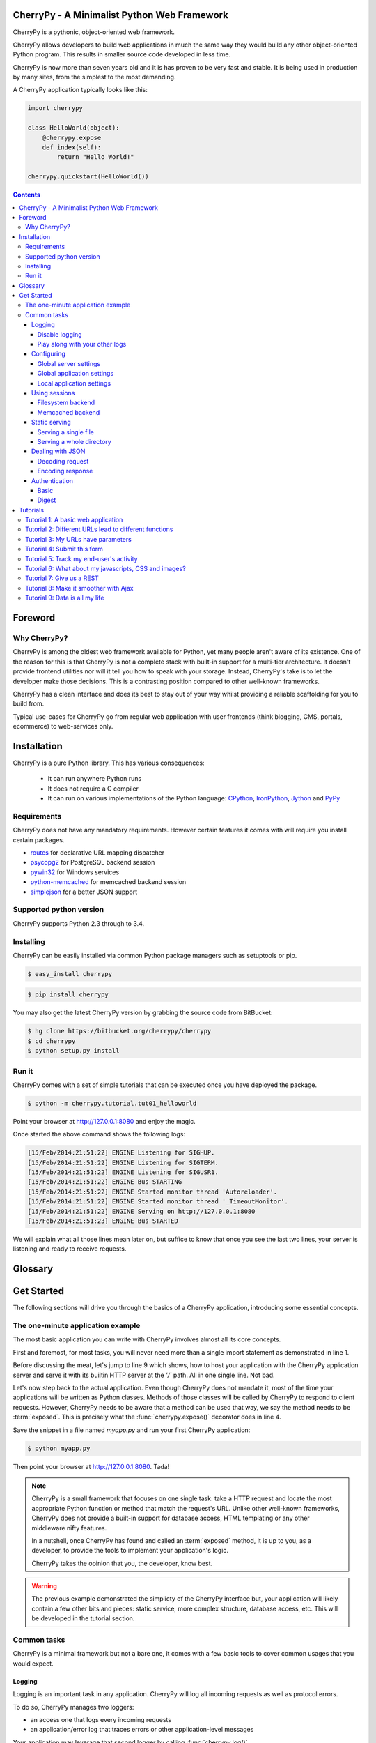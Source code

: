 
CherryPy - A Minimalist Python Web Framework
============================================


CherryPy is a pythonic, object-oriented web framework.

CherryPy allows developers to build web applications in much the same way they would build any other object-oriented Python program. This results in smaller source code developed in less time.

CherryPy is now more than seven years old and it is has proven to be very fast and stable. It is being used in production by many sites, from the simplest to the most demanding.

A CherryPy application typically looks like this:

.. code-block:: python

   import cherrypy
   
   class HelloWorld(object):
       @cherrypy.expose
       def index(self):
           return "Hello World!"

   cherrypy.quickstart(HelloWorld())


.. contents::
   :depth: 4

Foreword
========

Why CherryPy?
-------------

CherryPy is among the oldest web framework available for Python, yet many people aren't aware of its existence. 
One of the reason for this is that CherryPy is not a complete stack with built-in support for a multi-tier architecture.
It doesn't provide frontend utilities nor will it tell you how to speak with your storage. Instead, CherryPy's take
is to let the developer make those decisions. This is a contrasting position compared to other well-known frameworks. 

CherryPy has a clean interface and does its best to stay out of your way whilst providing
a reliable scaffolding for you to build from.

Typical use-cases for CherryPy go from regular web application with user frontends 
(think blogging, CMS, portals, ecommerce) to web-services only.



Installation
============

CherryPy is a pure Python library. This has various consequences:

 - It can run anywhere Python runs
 - It does not require a C compiler
 - It can run on various implementations of the Python language: `CPython <http://python.org/>`_, 
   `IronPython <http://ironpython.net/>`_, `Jython <http://www.jython.org/>`_ and `PyPy <http://pypy.org/>`_

Requirements
------------

CherryPy does not have any mandatory requirements. However certain features it comes with
will require you install certain packages.

- `routes <http://routes.readthedocs.org/en/latest/>`_ for declarative URL mapping dispatcher
- `psycopg2 <http://pythonhosted.org//psycopg2/>`_ for PostgreSQL backend session
- `pywin32 <http://sourceforge.net/projects/pywin32/>`_ for Windows services
- `python-memcached <https://github.com/linsomniac/python-memcached>`_ for memcached backend session
- `simplejson <https://github.com/simplejson/simplejson>`_ for a better JSON support

Supported python version
------------------------

CherryPy supports Python 2.3 through to 3.4.


Installing
----------

CherryPy can be easily installed via common Python package managers such as setuptools or pip.

.. code-block:: bash

   $ easy_install cherrypy


.. code-block:: bash

   $ pip install cherrypy

You may also get the latest CherryPy version by grabbing the source code from BitBucket:

.. code-block:: bash

   $ hg clone https://bitbucket.org/cherrypy/cherrypy
   $ cd cherrypy
   $ python setup.py install

Run it
------

CherryPy comes with a set of simple tutorials that can be executed
once you have deployed the package.

.. code-block:: bash

   $ python -m cherrypy.tutorial.tut01_helloworld

Point your browser at http://127.0.0.1:8080 and enjoy the magic.

Once started the above command shows the following logs:

.. code-block:: bash

   [15/Feb/2014:21:51:22] ENGINE Listening for SIGHUP.
   [15/Feb/2014:21:51:22] ENGINE Listening for SIGTERM.
   [15/Feb/2014:21:51:22] ENGINE Listening for SIGUSR1.
   [15/Feb/2014:21:51:22] ENGINE Bus STARTING
   [15/Feb/2014:21:51:22] ENGINE Started monitor thread 'Autoreloader'.
   [15/Feb/2014:21:51:22] ENGINE Started monitor thread '_TimeoutMonitor'.
   [15/Feb/2014:21:51:22] ENGINE Serving on http://127.0.0.1:8080
   [15/Feb/2014:21:51:23] ENGINE Bus STARTED

We will explain what all those lines mean later on, but suffice
to know that once you see the last two lines, your server
is listening and ready to receive requests.


Glossary
========

.. glossary:: 

   exposed
      A Python function or method which has an attribute called `exposed`
      set to `True`. This attribute can be set directly or via the 
      :func:`cherrypy.expose()` decorator.

      .. code-block:: python
		      
         @cherrypy.expose
	 def method(...):
	     ...

      is equivalent to:

      .. code-block:: python
		      
	 def method(...):
	     ...
         method.exposed = True
         
   page handler
      Name commonly given to an exposed method

   controller
      Name commonly given to a class owning at least one exposed method

Get Started
===========

The following sections will drive you through the basics of
a CherryPy application, introducing some essential concepts.

The one-minute application example
----------------------------------

The most basic application you can write with CherryPy 
involves almost all its core concepts.

.. code-block:: python
   :linenos:

   import cherrypy
   
   class Root(object):
       @cherrypy.expose
       def index(self):
           return "Hello World!"

   if __name__ == '__main__':
      cherrypy.quickstart(Root(), '/')


First and foremost, for most tasks, you will never need more than
a single import statement as demonstrated in line 1.

Before discussing the meat, let's jump to line 9 which shows,
how to host your application with the CherryPy application server
and serve it with its builtin HTTP server at the `'/'` path. 
All in one single line. Not bad.

Let's now step back to the actual application. Even though CherryPy
does not mandate it, most of the time your applications 
will be written as Python classes. Methods of those classes will
be called by CherryPy to respond to client requests. However,
CherryPy needs to be aware that a method can be used that way, we
say the method needs to be :term:`exposed`. This is precisely
what the :func:`cherrypy.expose()` decorator does in line 4. 

Save the snippet in a file named `myapp.py` and run your first
CherryPy application:

.. code-block:: bash

   $ python myapp.py

Then point your browser at http://127.0.0.1:8080. Tada!


.. note::

   CherryPy is a small framework that focuses on one single task: 
   take a HTTP request and locate the most appropriate
   Python function or method that match the request's URL. 
   Unlike other well-known frameworks, CherryPy does not 
   provide a built-in support for database access, HTML
   templating or any other middleware nifty features. 

   In a nutshell, once CherryPy has found and called an 
   :term:`exposed` method, it is up to you, as a developer, to
   provide the tools to implement your application's logic.

   CherryPy takes the opinion that you, the developer, know best.

.. warning::

   The previous example demonstrated the simplicty of the
   CherryPy interface but, your application will likely
   contain a few other bits and pieces: static service,
   more complex structure, database access, etc. 
   This will be developed in the tutorial section.


Common tasks
------------

CherryPy is a minimal framework but not a bare one, it comes
with a few basic tools to cover common usages that you would
expect.

Logging
^^^^^^^

Logging is an important task in any application. CherryPy will
log all incoming requests as well as protocol errors.

To do so, CherryPy manages two loggers:

- an access one that logs every incoming requests 
- an application/error log that traces errors or other application-level messages

Your application may leverage that second logger by calling
:func:`cherrypy.log()`. 

.. code-block:: python

   cherrypy.log("hello there")

You can also log an exception:

.. code-block:: python

   try:
      ...
   except:
      cherrypy.log("kaboom!", traceback=True)

Both logs are writing to files identified by the following keys
in your configuration:

- `log.access_file` for incoming requests using the 
  `common log format <http://en.wikipedia.org/wiki/Common_Log_Format>`_
- `log.error_file` for the other log

Disable logging
###############

You may be interested in disable either log. To do so, simply
set a en empty string to the `log.access_file` or `log.error_file`
parameters.

Play along with your other logs
###############################

Your application may aobviously already use the :mod:`logging`
module to trace application level messages. CherryPy will not
interfere with them as long as your loggers are explicitely
named. Indeed, CherryPy attaches itself to the default
logger and if your other loggers do the same, you will get
strange logs. This would work nicely:

.. code-block:: python
		
    import logging
    logger = logging.getLogger('myapp.mypackage')
    logger.setLevel(logging.INFO)
    stream = logging.StreamHandler()
    stream.setLevel(logging.INFO)
    logger.addHandler(stream)


Configuring
^^^^^^^^^^^

CherryPy comes with a fine-grained configuration mechanism and 
settings can be set at various levels.

Global server settings
######################

To configure the HTTP server, use the :func:`cherrypy.config.update()` method.

.. code-block:: python

   cherrypy.config.update({'server.socket_port': 9090})

The `cherrypy.config` object is a dictionary and the 
update method merge the passed dictionary into it.

You can also pass a file instead (assuming a `server.conf`
file):

.. code-block:: ini

   [global]
   server.socket_port: 9090

.. code-block:: python

   cherrypy.config.update("server.conf")

.. _perappconf:

Global application settings
###########################

To configure the application settings, pass a dictionary
or a file when you associate your application
to the server.

.. code-block:: python

   cherrypy.quickstart(myapp, '/', {'/': {'tools.gzip.on': True}})

or via a file (called `app.conf` for instance):

.. code-block:: ini

   [/]
   tools.gzip.on: True

.. code-block:: python

   cherrypy.quickstart(myapp, '/', "app.conf")
 

Local application settings
##########################

Although, you can define most of your settings in a global
fashion, it is sometimes convenient to define them
where they are applied in the code.

.. code-block:: python

   class Root(object):
       @cherrypy.expose
       @cherrypy.tools.gzip()
       def index(self):
           return "hello world!"

A variant notation to the above:

.. code-block:: python

   class Root(object):
       @cherrypy.expose
       def index(self):
           return "hello world!"
       index._cp_config = {'tools.gzip.on': True}

Both methods have the same effect so pick the one
that suits your style best.

.. _basicsession:

Using sessions
^^^^^^^^^^^^^^

Sessions is one of the most common mechanism used by developers to 
identify users and synchronize their activity. By default, CherryPy
does not activate sessions because it is not a mandatory feature
to have, to enable it simply add the following settings in your
configuration:

.. code-block:: ini

   [/]
   tools.sessions.on: True

.. code-block:: python

   cherrypy.quickstart(myapp, '/', "app.conf")
 
Sessions are, by default, stored in RAM so, if you restart your server
all of your current sessions will be lost. You can store them in memcached
or on the filesystem instead.

Using sessions in your applications is done as follow:

.. code-block:: python

   import cherrypy
  
   @cherrypy.expose
   def index(self):
       if 'count' not in cherrypy.session:
          cherrypy.session['count'] = 0
       cherrypy.session['count'] += 1

In this snippet, everytime the the index page handler is called,
the current user's session has its `'count'` key incremented by `1`.

CherryPy knows which session to use by inspecting the cookie
sent alongside the request. This cookie contains the session
identifier used by CherryPy to load the user's session from
the storage.

Filesystem backend
##################

Using a filesystem is a simple not to lose your sessions
between reboots. Each session is saved in its own file within
the given directory. 

.. code-block:: ini

   [/]
   tools.sessions.on: True
   tools.sessions.storage_type = "file"
   tools.sessions.storage_path = "/some/directorys"

Memcached backend
#################

`Memcached <http://memcached.org/>`_ is a popular key-store on top of your RAM, 
it is distributed and a good choice if you want to
share sessions outside of the process running CherryPy.

.. code-block:: ini

   [/]
   tools.sessions.on: True
   tools.sessions.storage_type = "memcached"

Static serving
^^^^^^^^^^^^^^

CherryPy can serve your static content such as images, javascript and 
CSS resources, etc. 

Serving a single file
#####################

You can serve a single file as follow:

.. code-block:: ini

   [/style.css]
   tools.staticfile.on = True
   tools.staticfile.filename = "/home/site/style.css"

CherryPy will automatically respond to URLs such as 
`http://hostname/style.css`.

Serving a whole directory
#########################

Serving a whole directory is similar to a single file:

.. code-block:: ini

   [/static]
   tools.staticdir.on = True
   tools.staticdir.dir = "/home/site/static"

Assuming you have a file at `static/js/my.js`, 
CherryPy will automatically respond to URLs such as 
`http://hostname/static/js/my.js`.


.. note::

   CherryPy always requires the absolute path to the files or directories
   it will serve. If you have several static section to configure
   but located in the same root directory, you can use the following 
   shortcut:

   
   .. code-block:: ini

      [/]
      tools.staticdir.root = "/home/site"

      [/static]
      tools.staticdir.on = True
      tools.staticdir.dir = "static"

Dealing with JSON
^^^^^^^^^^^^^^^^^

CherryPy has a built-in support for JSON encoding and decoding
of the request and/or response.

Decoding request
################

To automatically decode the content of a request using JSON:

.. code-block:: python

   class Root(object):
       @cherrypy.expose
       @cherrypy.tools.json_in()
       def index(self):
           data = cherrypy.request.json

The `json` attribute attached to the request contains
the decoded content.

Encoding response
#################

To automatically encode the content of a response using JSON:

.. code-block:: python

   class Root(object):
       @cherrypy.expose
       @cherrypy.tools.json_out()
       def index(self):
           return {'key': 'value'}

CherryPy will encode any content returned by your page handler
using JSON. Not all type of objects may natively be
encoded.

Authentication
^^^^^^^^^^^^^^

CherryPy provides support for two very simple authentications mechanism,
both described in :rfc:`2617`: Basic and Digest. They are most commonly
known to trigger a browser's popup asking users their name
and password.

Basic
#####

Basic authentication is the simplest form of authentication however
it is not a secure one as the user's credentials are embedded into
the request. We advise against using it unless you are running on
SSL or within a closed network.

.. code-block:: python

   from cherrypy.lib import auth_basic

   USERS = {'jon': 'secret'}

   def validate_password(username, password):
       if username in USERS and USERS[username] == password:
          return True
       return False

   conf = {
      '/protected/area': {
          'tools.auth_basic.on': True,
          'tools.auth_basic.realm': 'localhost',
          'tools.auth_basic.checkpassword': validate_password
       } 
   }

   cherrypy.quickstart(myapp, '/', conf)

Simply put, you have to provide a function that will
be called by CherryPy passing the username and password 
decoded from the request.

The function can read its data from any source it has to: a file,
a database, memory, etc.


Digest
######

Digest authentication differs by the fact the credentials
are not carried on by the request so it's a little more secure
than basic.

CherryPy's digest support has a similar interface to the 
basic one explained above.

.. code-block:: python

   from cherrypy.lib import auth_digest

   USERS = {'jon': 'secret'}

   conf = {
      '/protected/area': {
           'tools.auth_digest.on': True,
           'tools.auth_digest.realm': 'localhost',
           'tools.auth_digest.get_ha1': auth_digest.get_ha1_dict_plain(USERS),
           'tools.auth_digest.key': 'a565c27146791cfb'
      }
   }

   cherrypy.quickstart(myapp, '/', conf)

Tutorials
=========

This tutorial will walk you through basic but complete CherryPy applications
that will show you common concepts as well as slightly more adavanced ones.

Tutorial 1: A basic web application
-----------------------------------

The following example demonstrates the most basic application
you could write with CherryPy. It starts a server and hosts
an application that will be served at request reaching
http://127.0.0.1:8080/

.. code-block:: python
   :linenos:

   import cherrypy

   class HelloWorld(object):
       @cherrypy.expose
       def index(self):
	   return "Hello world!"

   if __name__ == '__main__':
      cherrypy.quickstart(HelloWorld())

Store this code snippet into a file named `tut01.py` and
execute it as follow:

.. code-block:: bash

   $ python tut01.py

This will display something along the following:

.. code-block:: text
   :linenos:

   [24/Feb/2014:21:01:46] ENGINE Listening for SIGHUP.
   [24/Feb/2014:21:01:46] ENGINE Listening for SIGTERM.
   [24/Feb/2014:21:01:46] ENGINE Listening for SIGUSR1.
   [24/Feb/2014:21:01:46] ENGINE Bus STARTING
   CherryPy Checker:
   The Application mounted at '' has an empty config.
   
   [24/Feb/2014:21:01:46] ENGINE Started monitor thread 'Autoreloader'.
   [24/Feb/2014:21:01:46] ENGINE Started monitor thread '_TimeoutMonitor'.
   [24/Feb/2014:21:01:46] ENGINE Serving on http://127.0.0.1:8080
   [24/Feb/2014:21:01:46] ENGINE Bus STARTED

This tells you several things. The first three lines indicate
the server will handle :mod:`signal` for you. The next line tells you 
the current state of the server, as that
point it is in `STARTING` stage. Then, you are notified your
application has no specific configuration set to it.
Next, the server starts a couple of internal utilities that
we will explain later. Finally, the server indicates it is now
ready to accept incoming communications as it listens on
the address `127.0.0.1:8080`. In other words, at that stage your
application is ready to be used.

Before moving on, let's discuss the message
regarding the lack of configuration. By default, CherryPy has
a feature which will review the syntax correctness of settings
you could provide to configure the application. When none are
provided, a warning message is thus displayed in the logs. That
log is harmless and will not prevent CherryPy from working. You
can refer to :ref:`the documentation above <perappconf>` to
understand how to set the configuration.

Tutorial 2: Different URLs lead to different functions
------------------------------------------------------

Your applications will obviously handle more than a single URL. 
Let's imagine you have an application that generates a random 
string each time it is called:

.. code-block:: python
   :linenos:

   import random
   import string
   
   import cherrypy

   class StringGenerator(object):
       @cherrypy.expose
       def index(self):
	   return "Hello world!"

       @cherrypy.expose
       def generate(self):
           return ''.join(random.sample(string.hexdigits, 8))
    
   if __name__ == '__main__':
       cherrypy.quickstart(StringGenerator())

Save this into a file named `tut02.py` and run it as follow:

.. code-block:: bash

   $ python tut02.py

Go now to http://localhost:8080/generate and your browser
will display a random string. 

Let's take a minute to decompose what's happening here. This is the
URL that you have typed into your browser: http://localhost:8080/generate

This URL contains various parts:

- `http://` which roughly indicates it's a URL using the HTTP protocol (see :rfc:`2616`).
- `localhost:8080` is the server's address. It's made of a hostname and a port.
- `/generate` which is the path segment of the URL. This is what ultimately uses to
  try and locate an appropriate exposed function or method to respond.

Here CherryPy uses the `index()` method to handle `/` and the
`generate()` method to handle `/generate`

.. _tut03:

Tutorial 3: My URLs have parameters
-----------------------------------

In the previous tutorial, we have seen how to create an application
that could generate a random string. Let's not assume you wish
to indicate the length of that string dynamically.

.. code-block:: python
   :linenos:

   import random
   import string
   
   import cherrypy

   class StringGenerator(object):
       @cherrypy.expose
       def index(self):
	   return "Hello world!"

       @cherrypy.expose
       def generate(self, length=8):
           return ''.join(random.sample(string.hexdigits, int(length)))
    
   if __name__ == '__main__':
       cherrypy.quickstart(StringGenerator())

Save this into a file named `tut03.py` and run it as follow:

.. code-block:: bash

   $ python tut03.py

Go now to http://localhost:8080/generate?length=16 and your browser
will display a generated string of length 16. Notice how
we benefit from Python's default arguments' values to support 
URLs such as http://localhost:8080/password still.

In a URL such as this one, the section after `?` is called a 
query-string. Traditionally, the query-string is used to 
contextualize the URL by passing a set of (key, value) pairs. The
format for those pairs is `key=value`. Each pair being
separated by a `&` character.

Notice how we have to convert the given `length` value to
and integer. Indeed, values are sent out from the client
to our server as strings. 

Much like CherryPy maps URL path segments to exposed functions,
query-string keys are mapped to those exposed function parameters.

.. _tut04:

Tutorial 4: Submit this form
----------------------------

CherryPy is a web framework upon which you build web applications.
The most traditionnal shape taken by applications is through
an HTML user-interface speaking to your CherryPy server.

Let's see how to handle HTML forms via the following
example.

.. code-block:: python
   :linenos:

   import random
   import string
   
   import cherrypy

   class StringGenerator(object):
       @cherrypy.expose
       def index(self):
	   return """<html>
             <head></head>
	     <body>
	       <form method="get" action="generate">
	         <input type="text" value="8" name="length" />
                 <button type="submit">Give it now!</button>
	       </form>
	     </body>
	   </html>"""

       @cherrypy.expose
       def generate(self, length=8):
           return ''.join(random.sample(string.hexdigits, int(length)))
    
   if __name__ == '__main__':
       cherrypy.quickstart(StringGenerator())

Save this into a file named `tut04.py` and run it as follow:

.. code-block:: bash

   $ python tut04.py

Go now to http://localhost:8080/ and your browser and this will
display a simple input field to indicate the length of the string
you want to generate.

Notice that in this example, the form uses the `GET` method and 
when you pressed the `Give it now!` button, the form is sent using the
same URL as in the :ref:`previous <tut03>` tutorial. HTML forms also support the 
`POST` method, in that case the query-string is not appended to the
URL but it sent as the body of the client's request to the server.
However, this would not change your application's exposed method because
CherryPy handles both the same way and uses the exposed's handler
parameters to deal with the query-string (key, value) pairs.

.. _tut05:

Tutorial 5: Track my end-user's activity
----------------------------------------

It's not uncommon that an application needs to follow the
user's activity for a while. The usual mechanism is to use
a `session identifier <http://en.wikipedia.org/wiki/Session_(computer_science)#HTTP_session_token>`_
that is carried during the conversation between the user and 
your application. 

.. code-block:: python
   :linenos:

    import random
    import string

    import cherrypy

    class StringGenerator(object):
       @cherrypy.expose
       def index(self):
           return """<html>
             <head></head>
         <body>
           <form method="get" action="generate">
             <input type="text" value="8" name="length" />
                 <button type="submit">Give it now!</button>
           </form>
         </body>
       </html>"""

       @cherrypy.expose
       def generate(self, length=8):
           some_string = ''.join(random.sample(string.hexdigits, int(length)))
           cherrypy.session['mystring'] = some_string
           return some_string

       @cherrypy.expose
       def display(self):
           return cherrypy.session['mystring']

    if __name__ == '__main__':
        conf = {
            '/': {
                'tools.sessions.on': True
            }
        }
        cherrypy.quickstart(StringGenerator(), '/', conf)

Save this into a file named `tut05.py` and run it as follow:

.. code-block:: bash

   $ python tut05.py

In this example, we generate the string as in the 
:ref:`previous <tut04>` tutorial but also store it in the current
session. If you go to http://localhostt:8080/, generate a
random string, then go to http://localhostt:8080/display, you
will see the string you just generated. 

The lines 30-34 show you how to enable the session support
in your CherryPy application. By default, CherryPy will save
sessions in the process's memory. It supports more persistent
:ref:`backends <basicsession>` as well.

Tutorial 6: What about my javascripts, CSS and images?
------------------------------------------------------

Web application are usually also made of static content such
as javascript, CSS files or images. CherryPy provides support
to serve static content to end-users.

Let's assume, you want to associate a stylesheet with your
application to display a blue background color (why not?).

First, save the following stylesheet into a file named `style.css`
and stored into a local directory `public/css`.

.. code-block:: css
   :linenos:

      body { 
        background-color: blue;
      }

Now let's update the HTML code so that we link to the stylesheet
using the http://localhost:8080/static/css/style.css URL.

.. code-block:: python
   :linenos:

    import os, os.path
    import random
    import string

    import cherrypy

    class StringGenerator(object):
       @cherrypy.expose
       def index(self):
           return """<html>
             <head>
               <link href="/static/css/style.css" rel="stylesheet">
             </head>
         <body>
           <form method="get" action="generate">
             <input type="text" value="8" name="length" />
                 <button type="submit">Give it now!</button>
           </form>
         </body>
       </html>"""

       @cherrypy.expose
       def generate(self, length=8):
           some_string = ''.join(random.sample(string.hexdigits, int(length)))
           cherrypy.session['mystring'] = some_string
           return some_string

       @cherrypy.expose
       def display(self):
           return cherrypy.session['mystring']

    if __name__ == '__main__':
        conf = {
            '/': {
                'tools.sessions.on': True,
		'tools.staticdir.root': os.path.abspath(os.getcwd())
            },
            '/static': {
                'tools.staticdir.on': True,
		'tools.staticdir.dir': './public'
            }
        }
        cherrypy.quickstart(StringGenerator(), '/', conf)

Save this into a file named `tut06.py` and run it as follow:

.. code-block:: bash

   $ python tut06.py

Going to http://localhost:8080/, you should be greeted by a flashy blue color.

CherryPy provides support to serve a single file or a complete
directory structure. Most of the time, this is what you'll end
up doing so this is what the code above demonstrates. First, we
indicate the `root` directory of all of our static content. This
must be an absolute path for security reason. CherryPy will
complain if you provide only non-absolute paths when looking for a
match to your URLs.

Then we indicate that all URLs which path segment starts with `/static`
will be served as static content. We map that URL to the `public`
directory, a direct child of the `root` directory. The entire
sub-tree of the `public` directory will be served as static content.
CherryPy will map URLs to path within that directory. This is why
`/static/css/style.css` is found in `public/css/style.css`.

Tutorial 7: Give us a REST
--------------------------

It's not unusual nowadays that web applications expose some sort
of datamodel or computation functions. Without going into
its details, one strategy is to follow the `REST principles
edicted by Roy T. Fielding in his thesis 
<https://www.ics.uci.edu/~fielding/pubs/dissertation/rest_arch_style.htm>`_.

Roughly speaking, it assumes that you can identify a resource
and that you can address that resource through that identifier.

"What for?" you may ask. Well, mostly, these principles are there
to ensure that you decouple, as best as you can, the entities 
your application expose from the way they are manipulated or
consumed. To embrace this point of view, developers will
usually design a web API that expose pairs of `(URL, HTTP method)`.

.. note::

   You will often hear REST and web API together. The former is
   one strategy to provide the latter. This tutorial will not go
   deeper in that whole web API concept as it's a much more
   engaging subject, but you ought to read more about it online.


Lets go through a small example of a very basic web API
midly following REST principles.

.. code-block:: python
   :linenos:

    import random
    import string

    import cherrypy

    class StringGeneratorWebService(object):
        exposed = True

        @cherrypy.tools.accept(media='text/plain')
        def GET(self):
            return cherrypy.session['mystring']

        def POST(self, length=8):
            some_string = ''.join(random.sample(string.hexdigits, int(length)))
            cherrypy.session['mystring'] = some_string
            return some_string

        def PUT(self, another_string):
            cherrypy.session['mystring'] = another_string

        def DELETE(self):
            cherrypy.session.pop('mystring', None)

    if __name__ == '__main__':
        conf = {
            '/': {
                'request.dispatch': cherrypy.dispatch.MethodDispatcher(),
                'tools.sessions.on': True,
                'tools.response_headers.on': True,
                'tools.response_headers.headers': [('Content-Type', 'text/plain')],
            }
        }
        cherrypy.quickstart(StringGeneratorWebService(), '/', conf)


Save this into a file named `tut07.py` and run it as follow:

.. code-block:: bash

   $ python tut07.py

Before we see it in action, let's explain a few things. Until now,
CherryPy was creating a tree of exposed methods that were used to
math URLs. In the case of our web API, we want to stress the role
played by the actual requests' HTTP methods. So we created 
methods that are named after them and they are all exposed at once
through the `exposed = True` attribute of the class itself.

However, we must then switch from the default mechanism of matching
URLs to method for one that is aware of the whole HTTP method
shenanigan. This is what goes on line 27 where we create 
a :class:`~cherrypy.dispatch.MethodDispatcher` instance.

Then we force the responses `content-type` to be `text/plain` and
we finally ensure that `GET` requests will only be responded to clients
that accept that `content-type` by having a `Accept: text/plain` 
header set in their request. However, we do this only for that
HTTP method as it wouldn't have much meaning on the oher methods.


For the purpose of this tutorial, we will be using a Python client
rather than your browser as we wouldn't be able to actually try
our web API otherwiser.

Please install `requests <http://www.python-requests.org/en/latest/>`_
through the following command:

.. code-block:: bash

   $ pip install requests

Then fire up a Python terminal and try the following commands:

.. code-block:: pycon
   :linenos:

   >>> import requests
   >>> s = requests.Session()
   >>> r = s.get('http://127.0.0.1:8080/')
   >>> r.status_code
   500
   >>> r = s.post('http://127.0.0.1:8080/')
   >>> r.status_code, r.text
   (200, u'04A92138')
   >>> r = s.get('http://127.0.0.1:8080/')
   >>> r.status_code, r.text
   (200, u'04A92138')
   >>> r = s.get('http://127.0.0.1:8080/', headers={'Accept': 'application/json'})
   >>> r.status_code
   406
   >>> r = s.put('http://127.0.0.1:8080/', params={'another_string': 'hello'})
   >>> r = s.get('http://127.0.0.1:8080/')
   >>> r.status_code, r.text
   (200, u'hello')
   >>> r = s.delete('http://127.0.0.1:8080/')
   >>> r = s.get('http://127.0.0.1:8080/')
   >>> r.status_code
   500

The first and last `500` responses steam from the fact that, in
the first case, we haven't yet generated a string through `POST` and,
on the latter case, that it doesn't exist after we've deleted it.

Lines 12-14 show you how the application reacted when our client requested
the generated string as a JSON format. Since we configured the
web API to only support plain text, it returns the appropriate 
`HTTP error code http://www.w3.org/Protocols/rfc2616/rfc2616-sec10.html#sec10.4.7`


.. note::

   We use the `Session <http://www.python-requests.org/en/latest/user/advanced/#session-objects>`_
   interface of `requests` so that it takes care of carrying the
   session id stored in the request cookie in each subsequent
   request. That is handy.

.. _tut08:


Tutorial 8: Make it smoother with Ajax
--------------------------------------

In the recent years, web applications have moved away from the
simple pattern of "HTML forms + refresh the whole page". This 
traditional scheme still works very well but users have become used
to web applications that don't refresh the entire page. 
Broadly speaking, web applications carry code performed 
client-side that can speak with the backend without having to 
refresh the whole page.

This tutorial will involve a little more code this time around. First,
let's see our CSS stylesheet located in `public/css/style.css`.

.. code-block:: css
   :linenos:

   body { 
     background-color: blue;
   }

   #the-string { 
     display: none;
   }

We're adding a simple rule about the element that will display
the generated string. By default, let's not show it up.
Save the following HTML code into a file named `index.html`.

.. code-block:: html
   :linenos:

   <!DOCTYPE html>
   <html>
      <head>
	<link href="/static/css/style.css" rel="stylesheet">
	<script src="http://code.jquery.com/jquery-2.0.3.min.js"></script>
	<script type="text/javascript">
	  $(document).ready(function() {

	    $("#generate-string").click(function(e) {
	      $.post("/generator", {"length": $("input[name='length']").val()})
	       .done(function(string) {
		  $("#the-string").show();
		  $("#the-string input").val(string);
	       });
	      e.preventDefault();
	    });

	    $("#replace-string").click(function(e) {
	      $.ajax({
		 type: "PUT",
		 url: "/generator",
		 data: {"another_string": $("#the-string").val()}
	      })
	      .done(function() {
		 alert("Replaced!");
	      });
	      e.preventDefault();
	    });

	    $("#delete-string").click(function(e) {
	      $.ajax({
		 type: "DELETE",
		 url: "/generator"
	      })
	      .done(function() {
		 $("#the-string").hide();
	      });
	      e.preventDefault();
	    });

	  });
	</script>
      </head>
      <body>
	<input type="text" value="8" name="length" />
	<button id="generate-string">Give it now!</button>
	<div id="the-string">
	    <input type="text" />
	    <button id="replace-string">Replace</button>
	    <button id="delete-string">Delete it</button>
	</div>
      </body>
   </html>

We'll be using the `jQuery framework <http://jquery.com/>`_
out of simplicity but feel free to replace it with your
favourite tool. The page is composed of simple HTML elements
to get user input and display the generated string. It also
contains client-side code to talk to the backend API that
actually performs the hard work.

Finally, here's the application's code that serves the
HTML page above and responds to requests to generate strings.
Both are hosted by the same application server.

.. code-block:: python
   :linenos:

    import os, os.path
    import random
    import string

    import cherrypy

    class StringGenerator(object):
       @cherrypy.expose
       def index(self):
           return file('index.html')

    class StringGeneratorWebService(object):
        exposed = True

        @cherrypy.tools.accept(media='text/plain')
        def GET(self):
            return cherrypy.session['mystring']

        def POST(self, length=8):
            some_string = ''.join(random.sample(string.hexdigits, int(length)))
            cherrypy.session['mystring'] = some_string
            return some_string

        def PUT(self, another_string):
            cherrypy.session['mystring'] = another_string

        def DELETE(self):
            cherrypy.session.pop('mystring', None)

    if __name__ == '__main__':
        conf = {
            '/': {
                'tools.sessions.on': True,
                'tools.staticdir.root': os.path.abspath(os.getcwd())
            },            
            '/generator': {
                'request.dispatch': cherrypy.dispatch.MethodDispatcher(),
                'tools.response_headers.on': True,
                'tools.response_headers.headers': [('Content-Type', 'text/plain')],
            },
            '/static': {
                'tools.staticdir.on': True,
                'tools.staticdir.dir': './public'
            }
        }
        webapp = StringGenerator()
        webapp.generator = StringGeneratorWebService()
        cherrypy.quickstart(webapp, '/', conf)


Save this into a file named `tut08.py` and run it as follow:

.. code-block:: bash

   $ python tut08.py

Go to http://127.0.0.1:8080/ and play with the input and buttons 
to generate, replace or delete the strings. Notice how the page
isn't refreshed, simply part of its content.

Notice as well how your frontend converses with the backend using
a straightfoward, yet clean, web service API. That same API
could easily be used by non-HTML clients.


Tutorial 9: Data is all my life
-------------------------------

Until now, all the generated strings were saved in the 
session, which by default is stored in the process memory. Though,
you can persist sessions on disk or in a distributed memory store,
this is not the right way of keeping your data on the long run. 
Sessions are there to identify your user and carry as little
amount of data as necessary for the operation carried by the user.

To store, persist and query data your need a proper database server.
There exist many to choose from with various paradigm support:

- relational: PostgreSQL, SQLite, MariaDB, Firebird
- column-oriented: HBase, Cassandra
- key-store: redis, memcached
- document oriented: Couchdb, MongoDB
- graph-oriented: neo4j

Let's focus on the relational ones since they are the most common
and probably what you will want to learn first. 

For the sake of reducing the number of dependencies for these
tutorials, we will go for the :mod:`sqlite` database which
is directly supported by Python. 

Our application will replace the storage of the generated
string from the session to a SQLite database. The application
will have the same HTML code as :ref:`tutorial 08 <tut08>`.
So let's simply focus on the application code itself:

.. code-block:: python
   :linenos:

    import os, os.path
    import random
    import sqlite3
    import string

    import cherrypy

    DB_STRING = "my.db"

    class StringGenerator(object):
       @cherrypy.expose
       def index(self):
           return file('index.html')

    class StringGeneratorWebService(object):
        exposed = True

        @cherrypy.tools.accept(media='text/plain')
        def GET(self):
            with sqlite3.connect(DB_STRING) as c:
                c.execute("SELECT value FROM user_string WHERE session_id=?",
                          [cherrypy.session.id])
                return c.fetchone()

        def POST(self, length=8):
            some_string = ''.join(random.sample(string.hexdigits, int(length)))
            with sqlite3.connect(DB_STRING) as c:
                c.execute("INSERT INTO user_string VALUES (?, ?)",
                          [cherrypy.session.id, some_string])
            return some_string

        def PUT(self, another_string):
            with sqlite3.connect(DB_STRING) as c:
                c.execute("UPDATE user_string SET value=? WHERE session_id=?",
                          [another_string, cherrypy.session.id])

        def DELETE(self):
            with sqlite3.connect(DB_STRING) as c:
                c.execute("DELETE FROM user_string WHERE session_id=?",
                          [cherrypy.session.id])

    def setup_database():
        """
        Create the `user_string` table in the database
        on server startup
        """
        with sqlite3.connect(DB_STRING) as con:
            con.execute("CREATE TABLE user_string (session_id, value)")

    def cleanup_database():
        """
        Destroy the `user_string` table from the database
        on server shutdown.
        """
        with sqlite3.connect(DB_STRING) as con:
            con.execute("DROP TABLE user_string")

    if __name__ == '__main__':
        conf = {
            '/': {
                'tools.sessions.on': True,
                'tools.staticdir.root': os.path.abspath(os.getcwd())
            },            
            '/generator': {
                'request.dispatch': cherrypy.dispatch.MethodDispatcher(),
                'tools.response_headers.on': True,
                'tools.response_headers.headers': [('Content-Type', 'text/plain')],
            },
            '/static': {
                'tools.staticdir.on': True,
                'tools.staticdir.dir': './public'
            }
        }

        cherrypy.engine.subscribe('start', setup_database)
        cherrypy.engine.subscribe('stop', cleanup_database)

        webapp = StringGenerator()
        webapp.generator = StringGeneratorWebService()
        cherrypy.quickstart(webapp, '/', conf)


Save this into a file named `tut09.py` and run it as follow:

.. code-block:: bash

   $ python tut09.py

Let's first see how we create two functions that create
and destroy the table within our database. These functions
are registered to the CherryPy's server on lines 76-77,
so that they are called when the server starts and stops.

Next, notice how we replaced all the session code with calls
to the database. We use the session id to identify the
user's string within our database. Since the session will go
away after a while, it's probably not the right approach.
A better idea would be to associate the user's login or 
more resilient unique identifier. For the sake of our
demo, this should do.

.. note::

   Unfortunately, sqlite in Python forbids us
   to share a connection between threads. Since CherryPy is a 
   multi-threaded server, this would be an issue. This is the
   reason why we open and close a connection to the database
   on each call. This is clearly not really production friendly,
   and it is probably advisable to either use a more capable
   database engine or a higher level library, such as 
   `SQLAlchemy <http://sqlalchemy.readthedocs.org>`, to better
   support your application's needs.
